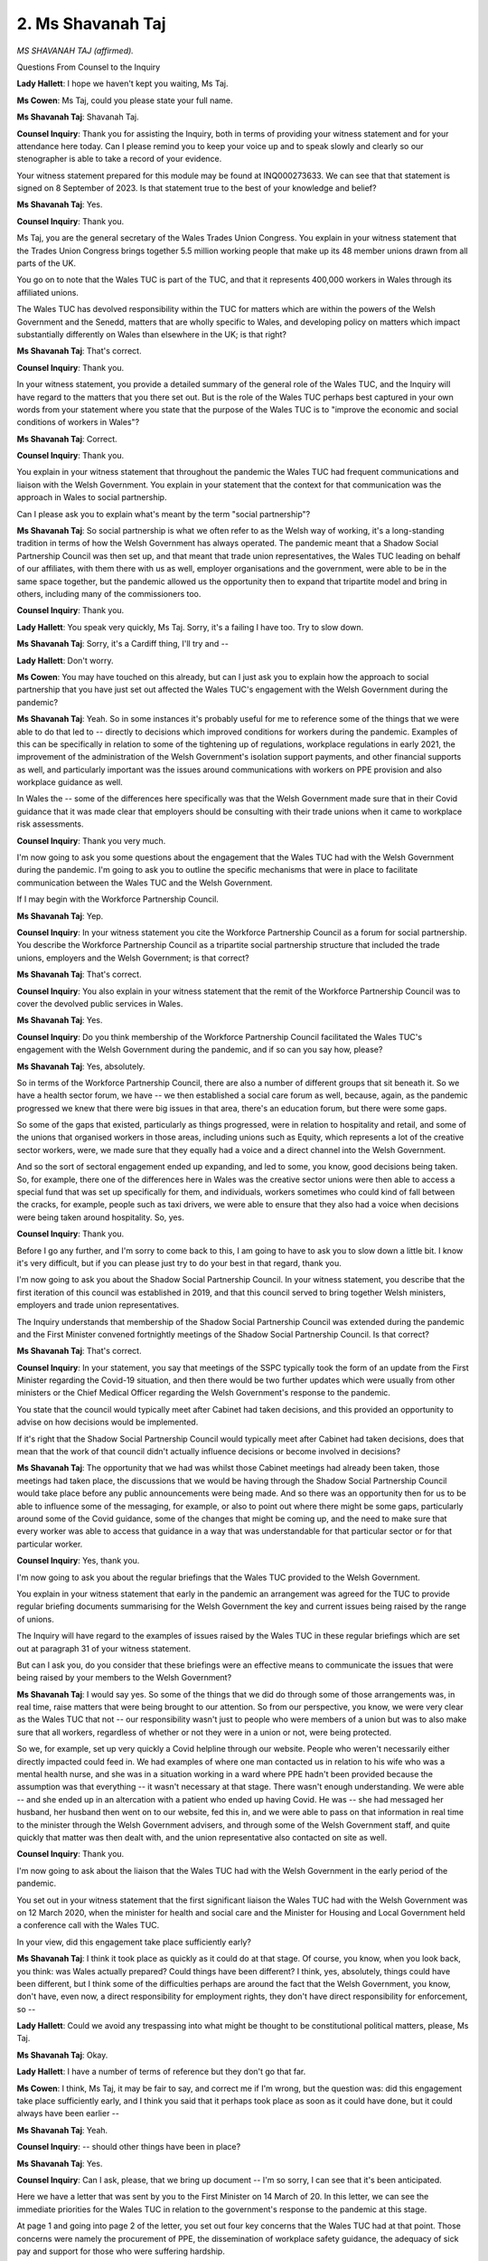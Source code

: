2. Ms Shavanah Taj
==================

*MS SHAVANAH TAJ (affirmed).*

Questions From Counsel to the Inquiry

**Lady Hallett**: I hope we haven't kept you waiting, Ms Taj.

**Ms Cowen**: Ms Taj, could you please state your full name.

**Ms Shavanah Taj**: Shavanah Taj.

**Counsel Inquiry**: Thank you for assisting the Inquiry, both in terms of providing your witness statement and for your attendance here today. Can I please remind you to keep your voice up and to speak slowly and clearly so our stenographer is able to take a record of your evidence.

Your witness statement prepared for this module may be found at INQ000273633. We can see that that statement is signed on 8 September of 2023. Is that statement true to the best of your knowledge and belief?

**Ms Shavanah Taj**: Yes.

**Counsel Inquiry**: Thank you.

Ms Taj, you are the general secretary of the Wales Trades Union Congress. You explain in your witness statement that the Trades Union Congress brings together 5.5 million working people that make up its 48 member unions drawn from all parts of the UK.

You go on to note that the Wales TUC is part of the TUC, and that it represents 400,000 workers in Wales through its affiliated unions.

The Wales TUC has devolved responsibility within the TUC for matters which are within the powers of the Welsh Government and the Senedd, matters that are wholly specific to Wales, and developing policy on matters which impact substantially differently on Wales than elsewhere in the UK; is that right?

**Ms Shavanah Taj**: That's correct.

**Counsel Inquiry**: Thank you.

In your witness statement, you provide a detailed summary of the general role of the Wales TUC, and the Inquiry will have regard to the matters that you there set out. But is the role of the Wales TUC perhaps best captured in your own words from your statement where you state that the purpose of the Wales TUC is to "improve the economic and social conditions of workers in Wales"?

**Ms Shavanah Taj**: Correct.

**Counsel Inquiry**: Thank you.

You explain in your witness statement that throughout the pandemic the Wales TUC had frequent communications and liaison with the Welsh Government. You explain in your statement that the context for that communication was the approach in Wales to social partnership.

Can I please ask you to explain what's meant by the term "social partnership"?

**Ms Shavanah Taj**: So social partnership is what we often refer to as the Welsh way of working, it's a long-standing tradition in terms of how the Welsh Government has always operated. The pandemic meant that a Shadow Social Partnership Council was then set up, and that meant that trade union representatives, the Wales TUC leading on behalf of our affiliates, with them there with us as well, employer organisations and the government, were able to be in the same space together, but the pandemic allowed us the opportunity then to expand that tripartite model and bring in others, including many of the commissioners too.

**Counsel Inquiry**: Thank you.

**Lady Hallett**: You speak very quickly, Ms Taj. Sorry, it's a failing I have too. Try to slow down.

**Ms Shavanah Taj**: Sorry, it's a Cardiff thing, I'll try and --

**Lady Hallett**: Don't worry.

**Ms Cowen**: You may have touched on this already, but can I just ask you to explain how the approach to social partnership that you have just set out affected the Wales TUC's engagement with the Welsh Government during the pandemic?

**Ms Shavanah Taj**: Yeah. So in some instances it's probably useful for me to reference some of the things that we were able to do that led to -- directly to decisions which improved conditions for workers during the pandemic. Examples of this can be specifically in relation to some of the tightening up of regulations, workplace regulations in early 2021, the improvement of the administration of the Welsh Government's isolation support payments, and other financial supports as well, and particularly important was the issues around communications with workers on PPE provision and also workplace guidance as well.

In Wales the -- some of the differences here specifically was that the Welsh Government made sure that in their Covid guidance that it was made clear that employers should be consulting with their trade unions when it came to workplace risk assessments.

**Counsel Inquiry**: Thank you very much.

I'm now going to ask you some questions about the engagement that the Wales TUC had with the Welsh Government during the pandemic. I'm going to ask you to outline the specific mechanisms that were in place to facilitate communication between the Wales TUC and the Welsh Government.

If I may begin with the Workforce Partnership Council.

**Ms Shavanah Taj**: Yep.

**Counsel Inquiry**: In your witness statement you cite the Workforce Partnership Council as a forum for social partnership. You describe the Workforce Partnership Council as a tripartite social partnership structure that included the trade unions, employers and the Welsh Government; is that correct?

**Ms Shavanah Taj**: That's correct.

**Counsel Inquiry**: You also explain in your witness statement that the remit of the Workforce Partnership Council was to cover the devolved public services in Wales.

**Ms Shavanah Taj**: Yes.

**Counsel Inquiry**: Do you think membership of the Workforce Partnership Council facilitated the Wales TUC's engagement with the Welsh Government during the pandemic, and if so can you say how, please?

**Ms Shavanah Taj**: Yes, absolutely.

So in terms of the Workforce Partnership Council, there are also a number of different groups that sit beneath it. So we have a health sector forum, we have -- we then established a social care forum as well, because, again, as the pandemic progressed we knew that there were big issues in that area, there's an education forum, but there were some gaps.

So some of the gaps that existed, particularly as things progressed, were in relation to hospitality and retail, and some of the unions that organised workers in those areas, including unions such as Equity, which represents a lot of the creative sector workers, were, we made sure that they equally had a voice and a direct channel into the Welsh Government.

And so the sort of sectoral engagement ended up expanding, and led to some, you know, good decisions being taken. So, for example, there one of the differences here in Wales was the creative sector unions were then able to access a special fund that was set up specifically for them, and individuals, workers sometimes who could kind of fall between the cracks, for example, people such as taxi drivers, we were able to ensure that they also had a voice when decisions were being taken around hospitality. So, yes.

**Counsel Inquiry**: Thank you.

Before I go any further, and I'm sorry to come back to this, I am going to have to ask you to slow down a little bit. I know it's very difficult, but if you can please just try to do your best in that regard, thank you.

I'm now going to ask you about the Shadow Social Partnership Council. In your witness statement, you describe that the first iteration of this council was established in 2019, and that this council served to bring together Welsh ministers, employers and trade union representatives.

The Inquiry understands that membership of the Shadow Social Partnership Council was extended during the pandemic and the First Minister convened fortnightly meetings of the Shadow Social Partnership Council. Is that correct?

**Ms Shavanah Taj**: That's correct.

**Counsel Inquiry**: In your statement, you say that meetings of the SSPC typically took the form of an update from the First Minister regarding the Covid-19 situation, and then there would be two further updates which were usually from other ministers or the Chief Medical Officer regarding the Welsh Government's response to the pandemic.

You state that the council would typically meet after Cabinet had taken decisions, and this provided an opportunity to advise on how decisions would be implemented.

If it's right that the Shadow Social Partnership Council would typically meet after Cabinet had taken decisions, does that mean that the work of that council didn't actually influence decisions or become involved in decisions?

**Ms Shavanah Taj**: The opportunity that we had was whilst those Cabinet meetings had already been taken, those meetings had taken place, the discussions that we would be having through the Shadow Social Partnership Council would take place before any public announcements were being made. And so there was an opportunity then for us to be able to influence some of the messaging, for example, or also to point out where there might be some gaps, particularly around some of the Covid guidance, some of the changes that might be coming up, and the need to make sure that every worker was able to access that guidance in a way that was understandable for that particular sector or for that particular worker.

**Counsel Inquiry**: Yes, thank you.

I'm now going to ask you about the regular briefings that the Wales TUC provided to the Welsh Government.

You explain in your witness statement that early in the pandemic an arrangement was agreed for the TUC to provide regular briefing documents summarising for the Welsh Government the key and current issues being raised by the range of unions.

The Inquiry will have regard to the examples of issues raised by the Wales TUC in these regular briefings which are set out at paragraph 31 of your witness statement.

But can I ask you, do you consider that these briefings were an effective means to communicate the issues that were being raised by your members to the Welsh Government?

**Ms Shavanah Taj**: I would say yes. So some of the things that we did do through some of those arrangements was, in real time, raise matters that were being brought to our attention. So from our perspective, you know, we were very clear as the Wales TUC that not -- our responsibility wasn't just to people who were members of a union but was to also make sure that all workers, regardless of whether or not they were in a union or not, were being protected.

So we, for example, set up very quickly a Covid helpline through our website. People who weren't necessarily either directly impacted could feed in. We had examples of where one man contacted us in relation to his wife who was a mental health nurse, and she was in a situation working in a ward where PPE hadn't been provided because the assumption was that everything -- it wasn't necessary at that stage. There wasn't enough understanding. We were able -- and she ended up in an altercation with a patient who ended up having Covid. He was -- she had messaged her husband, her husband then went on to our website, fed this in, and we were able to pass on that information in real time to the minister through the Welsh Government advisers, and through some of the Welsh Government staff, and quite quickly that matter was then dealt with, and the union representative also contacted on site as well.

**Counsel Inquiry**: Thank you.

I'm now going to ask about the liaison that the Wales TUC had with the Welsh Government in the early period of the pandemic.

You set out in your witness statement that the first significant liaison the Wales TUC had with the Welsh Government was on 12 March 2020, when the minister for health and social care and the Minister for Housing and Local Government held a conference call with the Wales TUC.

In your view, did this engagement take place sufficiently early?

**Ms Shavanah Taj**: I think it took place as quickly as it could do at that stage. Of course, you know, when you look back, you think: was Wales actually prepared? Could things have been different? I think, yes, absolutely, things could have been different, but I think some of the difficulties perhaps are around the fact that the Welsh Government, you know, don't have, even now, a direct responsibility for employment rights, they don't have direct responsibility for enforcement, so --

**Lady Hallett**: Could we avoid any trespassing into what might be thought to be constitutional political matters, please, Ms Taj.

**Ms Shavanah Taj**: Okay.

**Lady Hallett**: I have a number of terms of reference but they don't go that far.

**Ms Cowen**: I think, Ms Taj, it may be fair to say, and correct me if I'm wrong, but the question was: did this engagement take place sufficiently early, and I think you said that it perhaps took place as soon as it could have done, but it could always have been earlier --

**Ms Shavanah Taj**: Yeah.

**Counsel Inquiry**: -- should other things have been in place?

**Ms Shavanah Taj**: Yes.

**Counsel Inquiry**: Can I ask, please, that we bring up document -- I'm so sorry, I can see that it's been anticipated.

Here we have a letter that was sent by you to the First Minister on 14 March of 20. In this letter, we can see the immediate priorities for the Wales TUC in relation to the government's response to the pandemic at this stage.

At page 1 and going into page 2 of the letter, you set out four key concerns that the Wales TUC had at that point. Those concerns were namely the procurement of PPE, the dissemination of workplace safety guidance, the adequacy of sick pay and support for those who were suffering hardship.

To what extent do you think that the Welsh Government took the concerns you raise in this letter into consideration at this point in the pandemic?

**Ms Shavanah Taj**: I think that they listened to us, we felt that we did have to keep pressing on some of these issues, particularly in relation to PPE. We -- I think there's a statement as well that we have submitted in our evidence alongside -- it was a public statement that we made with the BMA --

**Counsel Inquiry**: We'll come to that shortly, yes.

**Ms Shavanah Taj**: But it sort of is intertwined with that as well, which gives you a clear understanding that we felt that we had to keep pushing on some of these issues at the beginning.

**Counsel Inquiry**: Thank you.

Just in the interests of completeness, the document that we have brought up is INQ000068458. Thank you.

I'm now going to ask some questions in relation to the Wales TUC's concerns regarding PPE, but at the outset I wish to be clear that PPE will be considered as part of later modules of this Inquiry, so it's not necessary to give a detailed account of any arrangements at this stage.

You do note in your witness statement at paragraph 65 that:

"On 31 March 2020, the Workforce Partnership Council ... health trade unions issued a statement ..."

I'm actually going to ask that this be brought up.

That is INQ000068472.

At page 1 of this document, underneath the heading "PPE", we can see that the concerns raised were as follows: PPE failing to reach frontline workers; the clarity of the Welsh Government's frequently asked questions in relation to PPE; a lack of detail around what the amount of PPE purchased actually means; a gap in provision for those who are not able to access PPE under current guidance but who cannot practice social distancing due to the nature of their roles; and PPE provision in private social care settings."

In your view, were the concerns you raised at this stage of the pandemic in relation to PPE adequately addressed by the Welsh Government?

**Ms Shavanah Taj**: This eventually led to the setting up of two different groups. Initially there was one in relation to PPE, trying to get a clearer understanding of where PPE was being distributed, who was actually able to access that. Some of the gaps that still remained really was around PPE -- fitting of PPE. That then moved on to testing as well. So that became a big issue for us. But I do think, as a result of us continuing to raise these issues and these matters being brought to the attention of ministers directly, it did mean that social care workers in particular who had raised concerns, those in private care homes and those who worked in third sector led care homes were then eventually able to get the necessary PPE that they needed at the time.

**Counsel Inquiry**: Thank you.

I think this is the statement which you referred to just now, but at paragraph 68 of your witness statement, you referred to a joint statement on PPE in health and social care that was issued by the Wales TUC and the BMA Cymru on 12 April 2020.

Could we please bring this document up. It's INQ000180916, please.

At page 2 of this document, at the third paragraph, the joint statement states:

"While we have maintained regular dialogue with the Welsh Government over PPE ... [Document read] ... reassurance they deserve as they continue to serve the public."

Then the statement goes on to set out the particular areas about which information was sought.

You called for the Welsh Government to be transparent and to give an honest response on stock levels of PPE, where the stock is, where it's being stored, and when they will be delivered. You also call for independent inspectorates to check on supplies.

In your view, to what extent did the Welsh Government have regard to the concerns expressed in this statement?

**Ms Shavanah Taj**: I think that they were genuinely concerned, which is why, again going back to the Shadow Social Partnership Council and the various different sectoral arrangements that exist where unions can continue to make the case, and through the channels of communications that we had, then eventually when the national Health and Safety Forum was set up, there was the opportunity to make improvements, and I think that the Welsh Government did do the right thing. Eventually we were able to have more information.

Some of the lack -- some of the areas where we did still struggle with particularly was around fit testing, some of those conversations were better in particular sectors, in others they were not so much. But the -- some of the big stories that we were -- the reason why it's referenced here around appropriate changing facilities, for example, one of the reasons why that was there was because, as health unions continued to hear at this stage from workers in those settings, that they weren't quite sure whether or not they could take their uniforms home to wash, for example.

We had a case where somebody had contacted our helpline and said "I have just finished my shift, I've taken my uniform off, I'm currently standing in the car park, I've put it in a carrier bag and put it in the boot, I'm now going to go home. I'm not sure if I can wash this at home and, if I do, what temperature should I be washing it at". So that's just an example of some of the things that were happening and why it was so important that we opened this detailed dialogue with the Welsh Government.

**Counsel Inquiry**: Yes, thank you.

You explain in your witness statement that the advice given and representations made to the Welsh Government was predominantly based upon the feedback and information provided by the Wales TUC's affiliated unions and its members, and the Inquiry will have regard to what you set out in your witness statement regarding the proportion of Welsh employees that are either members of a union or have union representation in their workplace.

I'd now like to focus on two specific examples of work carried out by the Wales TUC in relation to evidence gathered about the experience of workers in Wales, and the two specific examples I would like to focus on are the experience of black, Asian and minority ethnic workers and the experience of disabled workers.

You explain in your witness statement that from the outset of the pandemic unions were reporting that black, Asian and minority ethnic workers were being discriminated against in a number of ways, for example not getting adequate access to PPE.

In your witness statement you refer to the BAME Covid-19 Advisory Group, which we have heard about already in this Module from Professor Emmanuel Ogbonna.

You state that you attended the majority of meetings of the BAME Covid-19 Advisory Group and that you assisted Professor Ogbonna in the drafting of the advisory group's report.

From the perspective of the Wales TUC, how effective do you think the meetings of the advisory group were?

**Ms Shavanah Taj**: I think they were definitely effective because one of the things that then happened was there was a subgroup that was set up specifically to look at the development of individual risk assessments. They were initially developed in -- with healthcare workers in mind, but they were expanded upon. And we were also in a position, because we were looking at the disproportionate impact of Covid-19, again referring back to some of the information that we were picking up from affiliates at the time -- so, for example, there had been an outbreak in two food processing plants. There was a significant number of migrant workers. English was not their first language, Welsh was not their first language, and so they really struggled with Covid guidance. And had it not been for the unions in that space at the time, we would not have been able to, one, find out what exactly had happened, whether or not risk assessments had been conducted, but also some of the information, the intel that we picked up that then assisted this group, but also the Welsh Government more broadly, was the fact that some of these migrant workers were, you know, living in shared accommodation. So they would go to work together and then they were living in accommodation where, you know, transmission became quite difficult to manage.

We -- the reason why I think as well it was important for the Welsh Government to look at the socioeconomic factors was because at that time we were -- as from a Wales TUC perspective, any information that we were gathering, we always made sure that we took a public position, that our information was readily available to anybody.

You know, when you have somebody who looks like me in this position, there are going to be a number of people from those minoritised groups who will directly contact me and ask questions, and we were then able to point them in the direction of various different unions that could support them as well. And as you say, you've referenced the fact that we'd put out a call for evidence as well, particularly for BAME workers, that we fed in.

**Counsel Inquiry**: Yes, thank you.

In your witness statement you also explain that the Wales TUC Equality Committee invited the Deputy Minister and Chief Whip Jane Hutt to two of its meetings, one on 21 April of 2020, and one on 5 May.

Can we please turn to the minutes of the first of those meetings, the meeting of 21 April.

That's INQ000068464.

So the context of this meeting is that prior to this meeting a paper produced by the Wales TUC Equality Committee regarding the equality impact of Covid-19 had been circulated. We don't need to bring that document up yet, but looking at these meetings, at page 2 of the minutes, at paragraph 10, the minutes record that the Deputy Minister and Chief Whip:

"... suggested that an assessment should be made in the near ... [Document read] ... during this crisis period."

As far as you are aware, was such an assessment as is intimated in those minutes ever made?

**Ms Shavanah Taj**: Well, in addition to the Covid-19 Advisory Group and the reporting to the disproportionate impact of Covid-19, what did happen was that Wales then developed a series of equality action plans, and there's lots of work that has gone on into that, particularly in relation to race, in terms of disability and LGBTQ+ matters as well, so some of the issues that we were raising in these meetings we have then seen action being taken.

I think it's important for me to also sort of say as far as the minister, Jane Hutt, herself is concerned, she was -- you know, she really was a consistent advocate on equality issues and she genuinely worked hard to make sure that any information that she was gathering, particularly through her engagement with the unions and the Wales TUC, that she was feeding that back up at a Cabinet level but also making sure that all departments understood our role, because -- and I can say that because on a regular basis we would hear from an official who would say "Jane has suggested that we talk to you on the following matters".

**Counsel Inquiry**: Thank you.

Can we please bring up the report to which I earlier referred that was discussed in this meeting. That's a report prepared by the WTUC Equality Committee.

It's INQ000068460.

If I can ask, please, for page 6 going into page 7 to be brought up. There we will find ten issues that it's reported disabled people and carers were facing. These issues included how frightening DNRs (Do Not Resuscitate notices) had become for disabled people, that people with motor neurone disease had not been identified as being extremely vulnerable, and therefore were excluded from automatic inclusion onto the shielding list. There were examples cited of shielding letters being sent to the wrong address, disabled people struggling to receive reasonable adjustments or maintaining their reasonable adjustments due to workplaces being understaffed.

As far as you are aware, were these concerns acted upon by the Welsh Government?

**Ms Shavanah Taj**: I think that the -- as far as the shielding letters are concerned, there was some confusion at the start of the pandemic and we raised these matters at the Shadow Social Partnership Council meetings and, in some cases, the sectoral meetings as well.

Employers in Wales and I think in parts of -- maybe some of the Welsh Government officials didn't necessarily understand the detail around the furlough scheme, for example, and the fact that people could request to be furloughed by their employer, even if they were classed at that point as a key worker.

But of course it was always the case that reasonable adjustments could have been made, should have been made and that's why the impact assessments and the individual risk assessments were important.

But we continued to engage on this issue, and when it came to disabled workers, of course, there were a number of jobs -- like, before the pandemic, we always heard from employers who just assumed, "Well, you know, we can't make reasonable adjustments because" -- essentially of somebody being able to work from home, yet actually, as things progressed, lots of workers, including disabled workers, were able to, you know, conduct their duties from home, and that was something that we really pushed for.

**Counsel Inquiry**: Okay.

**Lady Hallett**: Could I just interrupt here. I think the question was: did the Welsh Government act on it? I appreciate you've spoken about a number of meetings and engagement and representations you made, but was any action taken?

**Ms Shavanah Taj**: I think that there was some action taken, I couldn't -- on every single point that we've identified here, I would probably need to go through that and provide you some -- with some further information after, if that's okay.

**Ms Cowen**: Yes, thank you.

You explain in your witness statement that a particular value of social partnership in the context of the pandemic was that the Wales TUC was well informed as to how in practice the various approaches adopted to NPIs were being implemented across a range of sectors. I'd like to briefly look at three specific NPIs: firstly, self-isolation and sick pay; secondly, lockdowns and local restrictions; and, thirdly, working from home.

In relation to self-isolation and sick pay, you're clear in your witness statement that the dominant feature of Wales TUC's concern was the extent to which workers were able to self-isolate without significant financial hardship accruing.

Could we, please, turn to document INQ000180894, please.

This is a letter sent by you on behalf of the Wales TUC to Julie Morgan, Deputy Minister for Health and Social Services. In the third paragraph of page 1 and the second sentence of that, you state that:

"The fact that many social care staff, who are already low paid, continued to face a financial penalty for taking sickness absence is contributing to the spread of the virus, particularly within care homes, and we would welcome a similar policy commitment in Wales that extends to all social care workers, including agency workers."

Did you feel that this concern was addressed by Ms Morgan and the Welsh Government?

**Ms Shavanah Taj**: So, on the -- when we wrote to -- first of all, of course, the GMB raised this issue, and when the GMB raised this issue it is important for me to also flag that the individual who wrote that letter had been a care worker for over a decade before she became an officer representing that workforce, so they were matters that were really close to her, she understood them very clearly, and so when they wrote to Julie Morgan calling for social care workers to receive sick pay, and then we later referred -- referenced the disincentive to comply with infection control measures, and the fact that the -- there had been -- we requested that the consequential from the infection control fund was introduced to a fund sick pay scheme for social care workers, as of late October we still didn't have clarity actually what the -- as to what the delay was.

So I think that the -- for both that scheme but also in relation to the wider -- the sick pay enhancement scheme for social care workers but also the wider self-isolation support scheme, we repeatedly requested data on its uptake, and we failed to get anything robust specifically in relation to the uptake of the social care sick pay scheme, and we are not quite sure why it took some time for that to be introduced. It could well be that there was a funding issue and there were decisions that the government needed to take at the time.

**Counsel Inquiry**: Thank you.

If I can now ask you briefly about local restrictions in Wales and I wish to focus on the circuit-breaker that was implemented in Wales in October of 2020.

Now, you're very clear in your witness statement that the Wales TUC supported the decision to implement to circuit-breaker as it was, in your words, the right call for public health. However, you go on to note that:

"The difficulty is that whilst Wales elected the Welsh Government to make decisions over public health ... [it was] the UK Government [that] was responsible for wage support."

Now, from the TUC's perspective, how problematic was this aspect of devolution regarding the implementation of the firebreak lockdown in October 2020?

**Ms Shavanah Taj**: Well --

**Lady Hallett**: Be careful here, please. I can't go into the devolution settlement, so if you can answer that question without trespassing too far, Ms Taj, please do, but it is a very tricky one.

**Ms Shavanah Taj**: Well, from ...

**Ms Cowen**: I wonder if I might just ask the question a different way. Perhaps if I could ask, from the Wales TUC's perspective, how did funding affect the firebreak lockdown in October 2020?

**Ms Shavanah Taj**: The fact that we were going to be going into a firebreak and workers who -- you know, particular sectors were set to be shut down, particularly hospitality and retail, for example, that had just about re-opened, and people -- some of the music venues had started to re-open, if the fact that they were going to be shut down and there was going to be no financial support, how could we ensure that people would comply with the regulations. And so the -- you know, it felt as if the UK Government didn't seem to care that it was putting Welsh Government in an impossible situation, forcing them to decide --

**Lady Hallett**: I think you're now trespassing.

**Ms Shavanah Taj**: Sorry.

**Lady Hallett**: Thank you.

**Ms Cowen**: If I now may very briefly ask you about working from home, and specifically the development of regulations requiring working from home in December of 2021.

You state in your statement that on 17 December of 2021 the Welsh Government published changes to its work from home regulations, whereby workers in Wales could face fines of up to £60 for leaving a place where they are living for the purposes of work where it's reasonably practicable for the person to work from home.

The Inquiry will have regard to the statement that the Wales TUC issued on 21 December of 2021 where you set out your concern that the worker is not responsible for the place of work, that is the responsibility of the employer.

You also explain in your witness statement that on 22 December of 2021 the First Minister clarified that the focus of any enforcement activity in relation to the regulations pertaining to working from home would be on employers permitting and enabling home working.

Do you feel that the Welsh Government had therefore taken your views into consideration on this issue in the development of this regulation?

**Ms Shavanah Taj**: This was ... this was quite a difficult one for -- from our perspective. On 20 December 2021 we'd had -- you know, we'd seen the news reports that the Welsh Government had introduced a working from home regulation. Our concern was that the focus was back on the individual worker rather than the employer.

I think that it felt -- we were quite clear that maybe there was a misunderstanding about the worker/employer relationship and where the power actually lies. If an employer was asking an employee to come into work knowing fully well that they could be ending up facing a fine, and that worker then wasn't doing as they were told, and that worker then was being threatened with potentially not having any more hours, for example -- because the assumption would be that -- you know, not everyone is on a permanent contract, there are lots of people in Wales, a significant number of people, who are on zero-hours contracts -- that somehow they would -- that they would be responsible.

I mean, look --

**Counsel Inquiry**: Ms Taj, I don't mean to interrupt you, and I apologise, I'm just mindful of the time.

Can I just ask, the question was about whether you felt the Welsh Government acknowledged, responded to the concerns that the Wales TUC had expressed on that point. Do you think they did?

**Ms Shavanah Taj**: I think that they understood where we were coming from and there was a statement made eventually by the First Minister, making it quite clear that the focus here is on the employer, but there was definitely some confusion.

**Counsel Inquiry**: Thank you.

I'm now going to turn to my final topic, which is public health communications and public confidence. You explain in your statement and the Inquiry will have regard to this, that you consider a major concern to have been what you term an "information deficit" in Wales, where you say that only a relatively small proportion of the population were receiving news about the country, and you state that the news and information deficit was an important factor during the pandemic. You state that the information deficit "added to public confusion, especially when rules were different in Wales to those in England".

You explain in your witness statement that the Welsh Government lacked pre-existing channels with which to communicate their key messages with workers, and this meant that often there was insufficient relevant focus on how key communications supported people in dealing with workplace risks.

Could I just ask, what channels do you think ought to have been in place?

**Ms Shavanah Taj**: So there were the daily sort of press updates that were given, but the -- when it came to information, more often than not the information that people were receiving, the -- you know, they were on one hand watching Welsh news to see what the First Minister was saying and then on the other hand they were watching to see what the Prime Minister at the time, Boris Johnson, was saying. So there was definitely some confusion.

A lot of the media that people receive isn't necessarily Welsh media, and so national media would reference UK regulations, wouldn't necessarily differentiate with what was needed to be understood here in Wales, so I think that the -- that kind of news deficit definitely added to the confusion when, you know, English and Welsh rules ended up diverging.

**Ms Cowen**: Thank you very much. Thank you very much, Ms Taj.

My Lady, that concludes my questions.

**Lady Hallett**: Thank you very much, Ms Cowen.

Thank you very much, Ms Taj. I'm sorry I had to stop you from trespassing. I'm sure you're a very strong advocate for your cause, but please be assured you're not the first person I've had to stop from trespassing into matters that are beyond my remit.

Thank you for your help.

**The Witness**: Thank you.

*(The witness withdrew)*

**Lady Hallett**: Right, 1.45.

*(12.46 pm)*

*(The short adjournment)*

*(1.45 pm)*

**Ms Paisley**: My Lady, please can I call Dr Chris Llewelyn.

